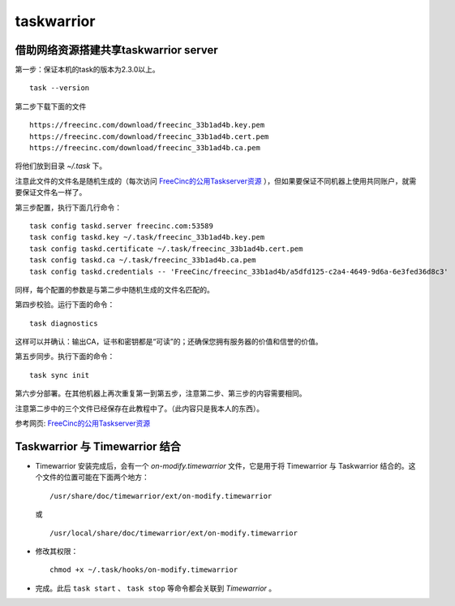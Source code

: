 taskwarrior
==============================================

借助网络资源搭建共享taskwarrior server
^^^^^^^^^^^^^^^^^^^^^^^^^^^^^^^^^^^^^^^^^^^^^^
第一步：保证本机的task的版本为2.3.0以上。 ::

    task --version

第二步下载下面的文件 ::

   https://freecinc.com/download/freecinc_33b1ad4b.key.pem
   https://freecinc.com/download/freecinc_33b1ad4b.cert.pem
   https://freecinc.com/download/freecinc_33b1ad4b.ca.pem

将他们放到目录 `~/.task` 下。

注意此文件的文件名是随机生成的（每次访问 `FreeCinc的公用Taskserver资源`_ ），但如果要保证不同机器上使用共同账户，就需要保证文件名一样了。

第三步配置，执行下面几行命令： ::

    task config taskd.server freecinc.com:53589
    task config taskd.key ~/.task/freecinc_33b1ad4b.key.pem
    task config taskd.certificate ~/.task/freecinc_33b1ad4b.cert.pem
    task config taskd.ca ~/.task/freecinc_33b1ad4b.ca.pem
    task config taskd.credentials -- 'FreeCinc/freecinc_33b1ad4b/a5dfd125-c2a4-4649-9d6a-6e3fed36d8c3'

同样，每个配置的参数是与第二步中随机生成的文件名匹配的。

第四步校验。运行下面的命令： ::

    task diagnostics

这样可以并确认：输出CA，证书和密钥都是“可读”的；还确保您拥有服务器的价值和信誉的价值。

第五步同步。执行下面的命令： ::

    task sync init

第六步分部署。在其他机器上再次重复第一到第五步，注意第二步、第三步的内容需要相同。

注意第二步中的三个文件已经保存在此教程中了。（此内容只是我本人的东西）。

参考网页: `FreeCinc的公用Taskserver资源`_

.. _FreeCinc的公用Taskserver资源: https://www.cnblogs.com/shoshana-kong/p/9066888.html

Taskwarrior 与 Timewarrior 结合
^^^^^^^^^^^^^^^^^^^^^^^^^^^^^^^^^^^^^^^^^^^^^^
- Timewarrior 安装完成后，会有一个 `on-modify.timewarrior` 文件，它是用于将 Timewarrior 与 Taskwarrior 结合的。这个文件的位置可能在下面两个地方： ::

    /usr/share/doc/timewarrior/ext/on-modify.timewarrior

  或 ::

    /usr/local/share/doc/timewarrior/ext/on-modify.timewarrior

- 修改其权限： ::

    chmod +x ~/.task/hooks/on-modify.timewarrior

- 完成。此后 ``task start`` 、 ``task stop`` 等命令都会关联到 `Timewarrior` 。


